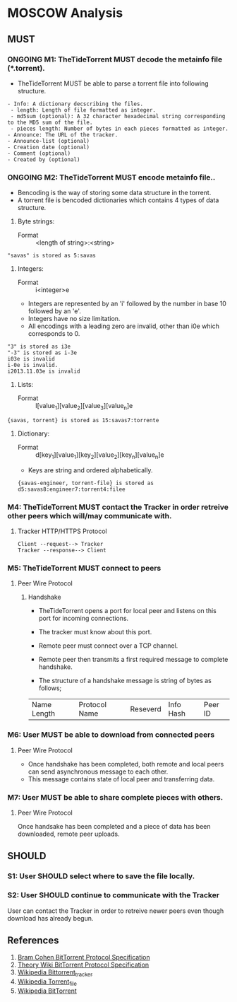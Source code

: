 * MOSCOW Analysis
** MUST
*** ONGOING M1: TheTideTorrent MUST decode the metainfo file (*.torrent). 
+ TheTideTorrent MUST be able to parse a torrent file into following structure.
#+BEGIN_EXAMPLE
- Info: A dictionary decscribing the files.
 - length: Length of file formatted as integer.
 - md5sum (optional): A 32 character hexadecimal string corresponding to the MD5 sum of the file.   
 - pieces length: Number of bytes in each pieces formatted as integer.
- Announce: The URL of the tracker.
- Announce-list (optional)
- Creation date (optional)
- Comment (optional)
- Created by (optional)
#+END_EXAMPLE
*** ONGOING M2: TheTideTorrent MUST encode metainfo file..
+ Bencoding is the way of storing some data structure in the torrent. 
+ A torrent file is bencoded dictionaries which contains 4 types of data structure.
1. Byte strings: 
   + Format :: <length of string>:<string>
#+BEGIN_EXAMPLE 
"savas" is stored as 5:savas 
#+END_EXAMPLE
2. Integers: 
   + Format :: i<integer>e      
   + Integers are represented by an 'i' followed by the number in base 10 followed by an 'e'. 
   + Integers have no size limitation. 
   + All encodings with a leading zero are invalid, other than i0e which corresponds to 0.
#+BEGIN_EXAMPLE 
"3" is stored as i3e 
"-3" is stored as i-3e 
i03e is invalid
i-0e is invalid. 
i2013.11.03e is invalid
#+END_EXAMPLE
3. Lists: 
   + Format :: l[value_1][value_2][value_3][value_n]e
#+BEGIN_EXAMPLE 
{savas, torrent} is stored as 15:savas7:torrente
#+END_EXAMPLE
4. Dictionary: 
   + Format :: d[key_1][value_1][key_2][value_2][key_n][value_n]e 
   + Keys are string and ordered alphabetically.
 #+BEGIN_EXAMPLE
{savas-engineer, torrent-file} is stored as d5:savas8:engineer7:torrent4:filee
#+END_EXAMPLE
*** M4: TheTideTorrent MUST contact the Tracker in order retreive other peers which will/may communicate with. 
**** Tracker HTTP/HTTPS Protocol  
#+BEGIN_EXAMPLE
Client --request--> Tracker
Tracker --response--> Client
#+END_EXAMPLE
*** M5: TheTideTorrent MUST connect to peers 
**** Peer Wire Protocol  
***** Handshake
+ TheTideTorrent opens a port for local peer and listens on this port for incoming connections. 

+ The tracker must know about this port. 

+ Remote peer must connect over a TCP channel.

+ Remote peer then transmits a first required message to complete handshake.

+ The structure of a handshake message is string of bytes as follows;
| Name Length | Protocol Name | Reseverd | Info Hash | Peer ID |

*** M6: User MUST be able to download from connected peers
**** Peer Wire Protocol 
+ Once handshake has been completed, both remote and local peers can send asynchronous message to each other.
+ This message contains state of local peer and transferring data.
*** M7: User MUST be able to share complete pieces with others.
**** Peer Wire Protocol 
Once handsake has been completed and a piece of data has been downloaded, remote peer uploads. 

** SHOULD
*** S1: User SHOULD select where to save the file locally.
*** S2: User SHOULD continue to communicate with the Tracker   
User can contact the Tracker in order to retreive newer peers even though download has already begun. 

** References
1. [[http://www.bittorrent.org/beps/bep_0003.html][Bram Cohen BitTorrent Protocol Specification]]
2. [[https://wiki.theory.org/BitTorrentSpecification][Theory Wiki BitTorrent Protocol Specification]]
3. [[http://en.wikipedia.org/wiki/BitTorrent_tracker][Wikipedia Bittorrent_tracker]]
4. [[http://en.wikipedia.org/wiki/Torrent_file][Wikipedia Torrent_file]]
5. [[http://en.wikipedia.org/wiki/BitTorrent][Wikipedia BitTorrent]]



